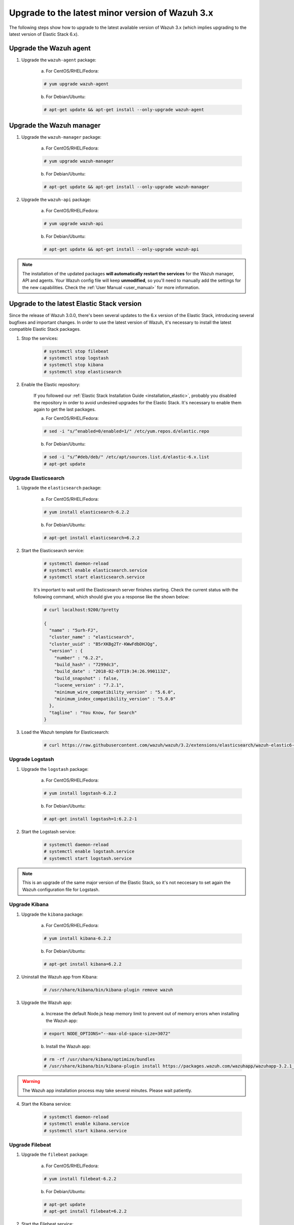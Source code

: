 .. _upgrading_latest_minor:

Upgrade to the latest minor version of Wazuh 3.x
================================================

The following steps show how to upgrade to the latest available version of Wazuh 3.x (which implies upgrading to the latest version of Elastic Stack 6.x).

Upgrade the Wazuh agent
-----------------------

1. Upgrade the ``wazuh-agent`` package:

    a) For CentOS/RHEL/Fedora:

    .. code-block:: console

        # yum upgrade wazuh-agent

    b) For Debian/Ubuntu:

    .. code-block:: console

        # apt-get update && apt-get install --only-upgrade wazuh-agent

Upgrade the Wazuh manager
-------------------------

1. Upgrade the ``wazuh-manager`` package:

    a) For CentOS/RHEL/Fedora:

    .. code-block:: console

        # yum upgrade wazuh-manager

    b) For Debian/Ubuntu:

    .. code-block:: console

        # apt-get update && apt-get install --only-upgrade wazuh-manager

2. Upgrade the ``wazuh-api`` package:

    a) For CentOS/RHEL/Fedora:

    .. code-block:: console

        # yum upgrade wazuh-api

    b) For Debian/Ubuntu:

    .. code-block:: console

        # apt-get update && apt-get install --only-upgrade wazuh-api

.. note::
    The installation of the updated packages **will automatically restart the services** for the Wazuh manager, API and agents. Your Wazuh config file will keep **unmodified**, so you'll need to manually add the settings for the new capabilities. Check the :ref:`User Manual <user_manual>` for more information.

Upgrade to the latest Elastic Stack version
-------------------------------------------

Since the release of Wazuh 3.0.0, there's been several updates to the 6.x version of the Elastic Stack, introducing several bugfixes and important changes. In order to use the latest version of Wazuh, it's necessary to install the latest compatible Elastic Stack packages.

1. Stop the services:

    .. code-block:: console

        # systemctl stop filebeat
        # systemctl stop logstash
        # systemctl stop kibana
        # systemctl stop elasticsearch

2. Enable the Elastic repository:

    If you followed our :ref:`Elastic Stack Installation Guide <installation_elastic>`, probably you disabled the repository in order to avoid undesired upgrades for the Elastic Stack. It's necessary to enable them again to get the last packages.

    a) For CentOS/RHEL/Fedora:

    .. code-block:: console

        # sed -i "s/^enabled=0/enabled=1/" /etc/yum.repos.d/elastic.repo

    b) For Debian/Ubuntu:

    .. code-block:: console

        # sed -i "s/^#deb/deb/" /etc/apt/sources.list.d/elastic-6.x.list
        # apt-get update

Upgrade Elasticsearch
^^^^^^^^^^^^^^^^^^^^^

1. Upgrade the ``elasticsearch`` package:

    a) For CentOS/RHEL/Fedora:

    .. code-block:: console

        # yum install elasticsearch-6.2.2

    b) For Debian/Ubuntu:

    .. code-block:: console

        # apt-get install elasticsearch=6.2.2

2. Start the Elasticsearch service:

    .. code-block:: console

        # systemctl daemon-reload
        # systemctl enable elasticsearch.service
        # systemctl start elasticsearch.service

    It's important to wait until the Elasticsearch server finishes starting. Check the current status with the following command, which should give you a response like the shown below:

    .. code-block:: console

        # curl localhost:9200/?pretty

        {
          "name" : "5urh-FJ",
          "cluster_name" : "elasticsearch",
          "cluster_uuid" : "B5rXKBg2Tr-KWwFdbDHJQg",
          "version" : {
            "number" : "6.2.2",
            "build_hash" : "7299dc3",
            "build_date" : "2018-02-07T19:34:26.990113Z",
            "build_snapshot" : false,
            "lucene_version" : "7.2.1",
            "minimum_wire_compatibility_version" : "5.6.0",
            "minimum_index_compatibility_version" : "5.0.0"
          },
          "tagline" : "You Know, for Search"
        }

3. Load the Wazuh template for Elasticsearch:

    .. code-block:: console

        # curl https://raw.githubusercontent.com/wazuh/wazuh/3.2/extensions/elasticsearch/wazuh-elastic6-template-alerts.json | curl -XPUT 'http://localhost:9200/_template/wazuh' -H 'Content-Type: application/json' -d @-

Upgrade Logstash
^^^^^^^^^^^^^^^^

1. Upgrade the ``logstash`` package:

    a) For CentOS/RHEL/Fedora:

    .. code-block:: console

        # yum install logstash-6.2.2

    b) For Debian/Ubuntu:

    .. code-block:: console

        # apt-get install logstash=1:6.2.2-1

2. Start the Logstash service:

    .. code-block:: console

        # systemctl daemon-reload
        # systemctl enable logstash.service
        # systemctl start logstash.service

.. note::
    This is an upgrade of the same major version of the Elastic Stack, so it's not neccesary to set again the Wazuh configuration file for Logstash.

Upgrade Kibana
^^^^^^^^^^^^^^

1. Upgrade the ``kibana`` package:

    a) For CentOS/RHEL/Fedora:

    .. code-block:: console

        # yum install kibana-6.2.2

    b) For Debian/Ubuntu:

    .. code-block:: console

        # apt-get install kibana=6.2.2

2. Uninstall the Wazuh app from Kibana:

    .. code-block:: console

        # /usr/share/kibana/bin/kibana-plugin remove wazuh

3. Upgrade the Wazuh app:

    a) Increase the default Node.js heap memory limit to prevent out of memory errors when installing the Wazuh app:

    .. code-block:: console

        # export NODE_OPTIONS="--max-old-space-size=3072"

    b) Install the Wazuh app:

    .. code-block:: console

        # rm -rf /usr/share/kibana/optimize/bundles
        # /usr/share/kibana/bin/kibana-plugin install https://packages.wazuh.com/wazuhapp/wazuhapp-3.2.1_6.2.2.zip

.. warning::
    The Wazuh app installation process may take several minutes. Please wait patiently.

4. Start the Kibana service:

    .. code-block:: console

        # systemctl daemon-reload
        # systemctl enable kibana.service
        # systemctl start kibana.service

Upgrade Filebeat
^^^^^^^^^^^^^^^^

1. Upgrade the ``filebeat`` package:

    a) For CentOS/RHEL/Fedora:

    .. code-block:: console

        # yum install filebeat-6.2.2

    b) For Debian/Ubuntu:

    .. code-block:: console

        # apt-get update
        # apt-get install filebeat=6.2.2

2. Start the Filebeat service:

    .. code-block:: console

        # systemctl daemon-reload
        # systemctl enable filebeat.service
        # systemctl start filebeat.service

You've finished upgrading your Wazuh installation to the latest version. Now you can disable again the Elastic Stack repositories in order to avoid undesired upgrades and compatibility issues with the Wazuh app.

a) For CentOS/RHEL/Fedora:

.. code-block:: console

    # sed -i "s/^enabled=1/enabled=0/" /etc/yum.repos.d/elastic.repo

b) For Debian/Ubuntu:

.. code-block:: console

    # sed -i "s/^deb/#deb/" /etc/apt/sources.list.d/elastic-6.x.list
    # apt-get update

Official upgrading guides for the Elastic Stack:

    - `Upgrading Elasticsearch <https://www.elastic.co/guide/en/elasticsearch/reference/current/setup-upgrade.html>`_
    - `Upgrading Logstash <https://www.elastic.co/guide/en/logstash/current/upgrading-logstash.html>`_
    - `Upgrading Kibana <https://www.elastic.co/guide/en/kibana/current/upgrade.html>`_
    - `Upgrading Filebeat <https://www.elastic.co/guide/en/beats/libbeat/6.0/upgrading.html>`_
